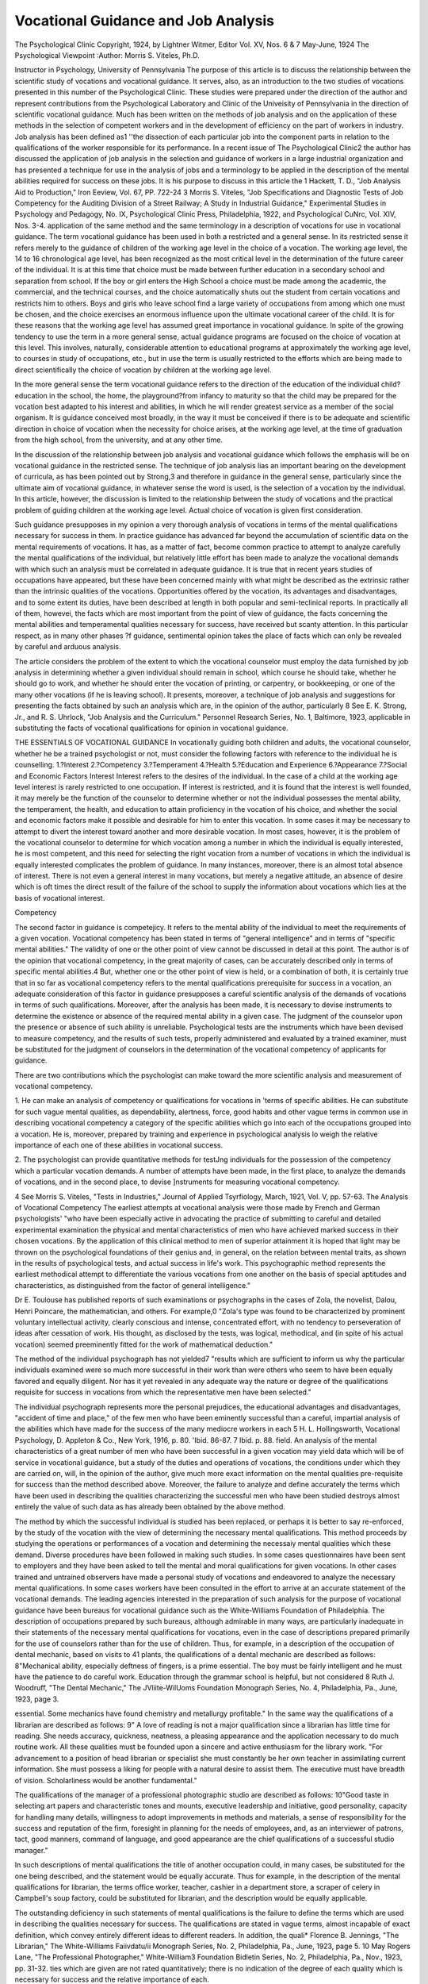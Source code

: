 Vocational Guidance and Job Analysis
=====================================

The Psychological Clinic
Copyright, 1924, by Lightner Witmer, Editor
Vol. XV, Nos. 6 & 7 May-June, 1924
The Psychological Viewpoint
:Author: Morris S. Viteles, Ph.D.

Instructor in Psychology, University of Pennsylvania
The purpose of this article is to discuss the relationship between
the scientific study of vocations and vocational guidance. It serves,
also, as an introduction to the two studies of vocations presented in
this number of the Psychological Clinic. These studies were prepared under the direction of the author and represent contributions
from the Psychological Laboratory and Clinic of the Univeisity of
Pennsylvania in the direction of scientific vocational guidance.
Much has been written on the methods of job analysis and on
the application of these methods in the selection of competent
workers and in the development of efficiency on the part of workers
in industry. Job analysis has been defined as1 ''the dissection of
each particular job into the component parts in relation to the
qualifications of the worker responsible for its performance. In
a recent issue of The Psychological Clinic2 the author has discussed the application of job analysis in the selection and guidance
of workers in a large industrial organization and has presented a
technique for use in the analysis of jobs and a terminology to be
applied in the description of the mental abilities required for
success on these jobs. It is his purpose to discuss in this article the
1 Hackett, T. D., "Job Analysis Aid to Production," Iron Eeview, Vol. 67,
PP. 722-24
3 Morris S. Viteles, "Job Specifications and Diagnostic Tests of Job Competency for the Auditing Division of a Street Railway; A Study in Industrial
Guidance," Experimental Studies in Psychology and Pedagogy, No. IX, Psychological Clinic Press, Philadelphia, 1922, and Psychological CuNrc, Vol.
XIV, Nos. 3-4.
application of the same method and the same terminology in a
description of vocations for use in vocational guidance.
The term vocational guidance has been used in both a restricted
and a general sense. In its restricted sense it refers merely to
the guidance of children of the working age level in the choice of a
vocation. The working age level, the 14 to 16 chronological age
level, has been recognized as the most critical level in the determination of the future career of the individual. It is at this time
that choice must be made between further education in a secondary
school and separation from school. If the boy or girl enters the
High School a choice must be made among the academic, the commercial, and the technical courses, and the choice automatically
shuts out the student from certain vocations and restricts him
to others. Boys and girls who leave school find a large variety
of occupations from among which one must be chosen, and the
choice exercises an enormous influence upon the ultimate vocational career of the child.
It is for these reasons that the working age level has assumed
great importance in vocational guidance. In spite of the growing
tendency to use the term in a more general sense, actual guidance
programs are focused on the choice of vocation at this level. This
involves, naturally, considerable attention to educational programs
at approximately the working age level, to courses in study of
occupations, etc., but in use the term is usually restricted to the
efforts which are being made to direct scientifically the choice of
vocation by children at the working age level.

In the more general sense the term vocational guidance refers
to the direction of the education of the individual child?education in the school, the home, the playground?from infancy to
maturity so that the child may be prepared for the vocation best
adapted to his interest and abilities, in which he will render greatest
service as a member of the social organism. It is guidance conceived most broadly, in the way it must be conceived if there is
to be adequate and scientific direction in choice of vocation when
the necessity for choice arises, at the working age level, at the time
of graduation from the high school, from the university, and at
any other time.

In the discussion of the relationship between job analysis and
vocational guidance which follows the emphasis will be on vocational
guidance in the restricted sense. The technique of job analysis
lias an important bearing on the development of curricula, as has
been pointed out by Strong,3 and therefore in guidance in the
general sense, particularly since the ultimate aim of vocational
guidance, in whatever sense the word is used, is the selection of
a vocation by the individual. In this article, however, the discussion is limited to the relationship between the study of vocations
and the practical problem of guiding children at the working age
level. Actual choice of vocation is given first consideration.

Such guidance presupposes in my opinion a very thorough
analysis of vocations in terms of the mental qualifications necessary for success in them. In practice guidance has advanced far
beyond the accumulation of scientific data on the mental requirements of vocations. It has, as a matter of fact, become common
practice to attempt to analyze carefully the mental qualifications of
the individual, but relatively little effort has been made to analyze
the vocational demands with which such an analysis must be correlated in adequate guidance. It is true that in recent years
studies of occupations have appeared, but these have been concerned
mainly with what might be described as the extrinsic rather than
the intrinsic qualities of the vocations. Opportunities offered
by the vocation, its advantages and disadvantages, and to some
extent its duties, have been described at length in both popular
and semi-teclinical reports. In practically all of them, howevei,
the facts which are most important from the point of view of
guidance, the facts concerning the mental abilities and temperamental qualities necessary for success, have received but scanty
attention. In this particular respect, as in many other phases
?f guidance, sentimental opinion takes the place of facts which
can only be revealed by careful and arduous analysis.

The article considers the problem of the extent to which the
vocational counselor must employ the data furnished by job analysis in determining whether a given individual should remain in
school, which course he should take, whether he should go to
work, and whether he should enter the vocation of printing, or
carpentry, or bookkeeping, or one of the many other vocations
(if he is leaving school). It presents, moreover, a technique of job
analysis and suggestions for presenting the facts obtained by such
an analysis which are, in the opinion of the author, particularly
8 See E. K. Strong, Jr., and R. S. Uhrlock, "Job Analysis and the Curriculum." Personnel Research Series, No. 1, Baltimore, 1923,
applicable in substituting the facts of vocational qualifications
for opinion in vocational guidance.

THE ESSENTIALS OF VOCATIONAL GUIDANCE
In vocationally guiding both children and adults, the vocational counselor, whether he be a trained psychologist or not, must
consider the following factors with reference to the individual he
is counselling.
1.?Interest
2.?Competency
3.?Temperament
4.?Health
5.?Education and Experience
6.?Appearance
7.?Social and Economic Factors
Interest
Interest refers to the desires of the individual. In the case
of a child at the working age level interest is rarely restricted to
one occupation. If interest is restricted, and it is found that the
interest is well founded, it may merely be the function of the
counselor to determine whether or not the individual possesses
the mental ability, the temperament, the health, and education
to attain proficiency in the vocation of his choice, and whether
the social and economic factors make it possible and desirable for
him to enter this vocation. In some cases it may be necessary
to attempt to divert the interest toward another and more desirable
vocation. In most cases, however, it is the problem of the vocational
counselor to determine for which vocation among a number in
which the individual is equally interested, he is most competent,
and this need for selecting the right vocation from a number of
vocations in which the individual is equally interested complicates
the problem of guidance. In many instances, moreover, there is
an almost total absence of interest. There is not even a general
interest in many vocations, but merely a negative attitude, an
absence of desire which is oft times the direct result of the failure
of the school to supply the information about vocations which lies
at the basis of vocational interest.

Competency

The second factor in guidance is competejicy. It refers to the
mental ability of the individual to meet the requirements of a
given vocation. Vocational competency has been stated in terms of
"general intelligence" and in terms of "specific mental abilities."
The validity of one or the other point of view cannot be discussed
in detail at this point. The author is of the opinion that vocational
competency, in the great majority of cases, can be accurately described only in terms of specific mental abilities.4 But, whether one
or the other point of view is held, or a combination of both, it is
certainly true that in so far as vocational competency refers to
the mental qualifications prerequisite for success in a vocation, an
adequate consideration of this factor in guidance presupposes a
careful scientific analysis of the demands of vocations in terms
of such qualifications. Moreover, after the analysis has been made,
it is necessary to devise instruments to determine the existence or
absence of the required mental ability in a given case. The judgment of the counselor upon the presence or absence of such ability
is unreliable. Psychological tests are the instruments which have
been devised to measure competency, and the results of such tests,
properly administered and evaluated by a trained examiner, must
be substituted for the judgment of counselors in the determination
of the vocational competency of applicants for guidance.

There are two contributions which the psychologist can make
toward the more scientific analysis and measurement of vocational
competency.

1. He can make an analysis of competency or qualifications for
vocations in 'terms of specific abilities. He can substitute for such
vague mental qualities, as dependability, alertness, force, good
habits and other vague terms in common use in describing vocational competency a category of the specific abilities which go into
each of the occupations grouped into a vocation. He is, moreover,
prepared by training and experience in psychological analysis lo
weigh the relative importance of each one of these abilities in
vocational success.

2. The psychologist can provide quantitative methods for testJng individuals for the possession of the competency which a particular vocation demands.
A number of attempts have been made, in the first place, to
analyze the demands of vocations, and in the second place, to devise
]nstruments for measuring vocational competency.

4 See Morris S. Viteles, "Tests in Industries," Journal of Applied Tsyrfiology, March, 1921, Vol. V, pp. 57-63.
The Analysis of Vocational Competency
The earliest attempts at vocational analysis were those made
by French and German psychologists' "who have been especially
active in advocating the practice of submitting to careful and
detailed experimental examination the physical and mental characteristics of men who have achieved marked success in their chosen
vocations. By the application of this clinical method to men of
superior attainment it is hoped that light may be thrown on the
psychological foundations of their genius and, in general, on the
relation between mental traits, as shown in the results of psychological tests, and actual success in life's work. This psychographic
method represents the earliest methodical attempt to differentiate
the various vocations from one another on the basis of special aptitudes and characteristics, as distinguished from the factor of
general intelligence."

Dr E. Toulouse has published reports of such examinations
or psychographs in the cases of Zola, the novelist, Dalou, Henri
Poincare, the mathematician, and others. For example,0 "Zola's
type was found to be characterized by prominent voluntary intellectual activity, clearly conscious and intense, concentrated effort,
with no tendency to perseveration of ideas after cessation of work.
His thought, as disclosed by the tests, was logical, methodical, and
(in spite of his actual vocation) seemed preeminently fitted for
the work of mathematical deduction."

The method of the individual psychograph has not yielded7
"results which are sufficient to inform us why the particular individuals examined were so much more successful in their work than
were others who seem to have been equally favored and equally
diligent. Nor has it yet revealed in any adequate way the nature
or degree of the qualifications requisite for success in vocations
from which the representative men have been selected."

The individual psychograph represents more the personal
prejudices, the educational advantages and disadvantages, "accident of time and place," of the few men who have been eminently
successful than a careful, impartial analysis of the abilities which
have made for the success of the many mediocre workers in each
5 H. L. Hollingsworth, Vocational Psychology, D. Appleton & Co., New
York, 1916, p. 80.
'Ibid. 86-87.
7 Ibid. p. 88.
field. An analysis of the mental characteristics of a great number
of men who have been successful in a given vocation may yield data
which will be of service in vocational guidance, but a study of the
duties and operations of vocations, the conditions under which they
are carried on, will, in the opinion of the author, give much more
exact information on the mental qualities pre-requisite for success
than the method described above. Moreover, the failure to analyze
and define accurately the terms which have been used in describing
the qualities characterizing the successful men who have been
studied destroys almost entirely the value of such data as has
already been obtained by the above method.

The method by which the successful individual is studied has
been replaced, or perhaps it is better to say re-enforced, by the
study of the vocation with the view of determining the necessary
mental qualifications. This method proceeds by studying the operations or performances of a vocation and determining the necessaiy
mental qualities which these demand. Diverse procedures have been
followed in making such studies. In some cases questionnaires
have been sent to employers and they have been asked to tell the
mental and moral qualifications for given vocations. In other cases
trained and untrained observers have made a personal study of
vocations and endeavored to analyze the necessary mental qualifications. In some cases workers have been consulted in the effort to
arrive at an accurate statement of the vocational demands.
The leading agencies interested in the preparation of such
analysis for the purpose of vocational guidance have been bureaus
for vocational guidance such as the White-Williams Foundation
of Philadelphia. The description of occupations prepared by such
bureaus, although admirable in many ways, are particularly
inadequate in their statements of the necessary mental qualifications for vocations, even in the case of descriptions prepared primarily for the use of counselors rather than for the use of children.
Thus, for example, in a description of the occupation of dental
mechanic, based on visits to 41 plants, the qualifications of a dental
mechanic are described as follows: 8"Mechanical ability, especially
deftness of fingers, is a prime essential. The boy must be fairly
intelligent and he must have the patience to do careful work. Education through the grammar school is helpful, but not considered
8 Ruth J. Woodruff, "The Dental Mechanic," The JVliite-WilUoms Foundation Monograph Series, No. 4, Philadelphia, Pa., June, 1923, page 3.

essential. Some mechanics have found chemistry and metallurgy
profitable."
In the same way the qualifications of a librarian are described
as follows: 9" A love of reading is not a major qualification since
a librarian has little time for reading. She needs accuracy, quickness, neatness, a pleasing appearance and the application necessary
to do much routine work. All these qualities must be founded
upon a sincere and active enthusiasm for the library work.
"For advancement to a position of head librarian or specialist
she must constantly be her own teacher in assimilating current
information. She must possess a liking for people with a natural
desire to assist them. The executive must have breadth of vision.
Scholarliness would be another fundamental."

The qualifications of the manager of a professional photographic
studio are described as follows: 10"Good taste in selecting art
papers and characteristic tones and mounts, executive leadership
and initiative, good personality, capacity for handling many details,
willingness to adopt improvements in methods and materials, a
sense of responsibility for the success and reputation of the firm,
foresight in planning for the needs of employees, and, as an interviewer of patrons, tact, good manners, command of language, and
good appearance are the chief qualifications of a successful studio
manager."

In such descriptions of mental qualifications the title of another
occupation could, in many cases, be substituted for the one being
described, and the statement would be equally accurate. Thus
for example, in the description of the mental qualifications for
librarian, the terms office worker, teacher, cashier in a department
store, a scraper of celery in Campbell's soup factory, could be
substituted for librarian, and the description would be equally
applicable.

The outstanding deficiency in such statements of mental qualifications is the failure to define the terms which are used in describing the qualities necessary for success. The qualifications are stated
in vague terms, almost incapable of exact definition, which convey
entirely different ideas to different readers. In addition, the quali* Florence B. Jennings, "The Librarian," The White-Williams Faiivdatu/ii Monograph Series, No. 2, Philadelphia, Pa., June, 1923, page 5.
10 May Rogers Lane, "The Professional Photographer," White-William3
Foundation Bidletin Series, No. 2, Philadelphia, Pa., Nov., 1923, pp. 31-32.
ties which are given are not rated quantitatively; there is no indication of the degree of each quality which is necessary for success
and the relative importance of each.

In analyzing vocational competency there must be substituted
for such vague qualities as "accuracy," "quickness," "mechanical
ability," "intiative," and other indefinite terms of mental characteristics, a category of specific mental abilities which are involved
in each vocation. Moreover, the description of the motive concepts,
or concepts of temperament, such as "loyalty," a "sense of responsibility," "patience," "tact," "good manners," etc., must be
treated separately from the description of the specific mental
abilities which determine the capacity to perform the duties of a
vocation. Cylinder press operator, dressmaker, tool maker, lawyer,
bookkeeper, are patterns of behavior, the mechanisms of response
of which are individual specific mental abilities. An analysis of
these abilities similar to the one made by the author, covering
the jobs in the Auditing Division of a street railway company, and
those in the printing trade and textile trade, presented with i his
article will have to be made for each of the occupations in a vocation. A given vocation consists generally of a number of specific
occupations. For example, the medical vocation includes such
varied occupations as general practitioner, surgeon, diagnostician,
etc. In the same way the vocation of printing includes the occupations of compositor, pressman, etc. A complete statement of
vocational competency involves an analysis of the mental abilities
necessary for success in each of the individual occupations.
It is not only necessary to indicate the specific mental abilities
which are required in a given occupation, but it is also necessary
to indicate the extent to which each occupation calls for a specific
ability. In many cases the difference in competency between two
occupations consists not in a difference in the number and kind
?f specific mental abilities for which each occupation calls, but in
the extent to which each ability is called forth in the occupation.
The difference is not one of content but of pattern, an emphasis
ln one occupation of certain specific mental abilities, which, by
reason of a difference in the operations of the other one, are not
emphasized in the second occupation. It is therefore necessary
to give a quantitative rating to each ability with reference to the
extent to which it is required for success in a given occupation.
For this purpose a five point scale can be used, in which each of the
numbers, 1, 2, 3, 4, 5, represents a degree to which each specific
mental ability is essential for Success in the occupation. The meaning of each number is given below.

1. Negligible
2. Barely significant
3. Significant
4. Of great importance
5. Of utmost importance.
In other words, thinking in terms of the mental abilities
which are called for in a given occupation, 1 means that the importance of the ability so rated is practically negligible in occupational success; 2 means that this ability is called for to such
a slight extent in the occupation that a deficiency in it on the
part of the worker interferes only slightly with the capacity of
the worker to perform efficiently the duties of that occupation;
3 means that the ability is significant, but that it is not one which
particularly distinguishes this occupation from other similar occupations; 4 means that the ability is essential and that it is called
for to such a great degree that a deficiency in it on the part of the
worker engaged in the occupation would interfere seriously with
efficiency; 5 means that the occupation requires this ability to such
an extent that a deficiency in it on the part of the worker would
make him absolutely incompetent to render satisfaction.
The terms used to denote the mental abilities necessary for
vocational success are adapted from the Analytic Diagnosis Chart,
prepared by Dr Witmer for use in the Psychological Clinic at
the University of Pennsylvania. This chart was evolved from
the experience of the Director of the Psychological Clinic, with the
assistance of a number of investigators and clinicians. An early
form of this chart, embodying the essential features of a rating
chart, and employing the five-point scale, is reported as having been
used in an investigation of one thousand children in the Public
Schools of Camden, New Jersey, as early as the year 1906-07. 11
In order to facilitate the use of these terms in the analysis
of the mental requirements of the various occupations which are
found in a given vocation, a blank form is used, similar to the
"Job Psychograph for Hand Compositor" reproduced below. It
11 Experimental Studies in Psychology and Pedagogy, No. 5, "A Clinical
Study of Retarded Children," by Jacob Daniel Heilman, Ph.D., Philadelphia,
The Psychological Clinic Press, 1910.

will be seen that on the left-hand side of the form are given the
specific mental abilities. To the right of these are five columns
numbered 1, 2, 3, 4, 5, respectively. Each specific mental ability
which is required by the occupation is checked with an X. The X is
placed in one of the columns marked 1, 2, 3, 4, 5, with reference to
the degree to which the ability is significant in occupational success.
The three specific mental abilities which most definitely distinguish
the job, that is, which are of greatest importance for success in the
occupation are checked with XX.
Job Psychograph for Hand Compositor
Remarks
10
1. Energy
2. Rate of Discharge. . ?
3. Endurance
4. Control
5. Co-Ordination A
6. Co-Ordination B
7. Initiative
8. Concentration
9. Distribution
0. Persistence
11. Alertness
12. Associability.
13. Discriminability:
a/V
b/A
c/T
A. Space Perception.
B. Eorm Perception.
14. Accuracy
15. Memory:
a/V
b/A
c/K..
16. Understanding A. . . ?
17. Understanding B
18. Observation
19. Planfulncss
20. Intelligence
21. Intellect
22. Judgment
23. Logical Analysis
24. Language Ability

If the X's on the chart arc connected by a line we have what
I have called a job psychograph. If this is held so that the names
of the specific abilities come at the bottom of the sheet and the
broken line stretches horizontally across the page, the peaks of the
curve reveal at a glance the specific mental abilities, which, in the
opinion of the one who is making the job analysis, are the ones
which are most essential in occupational success. These abilities
can be called the "keystone" specific mental abilities of the occupation and they are correlated to the "keynote" operations of the job
or the activities which most clearly distinguish this occupation
from other similar occupations.

Such an analysis of occupational competency is of prime importance in vocational guidance. The aim of guidance should be to
select for the individual the vocation and, if possible, the specific
occupation, for which, from the point of view of mental ability,
he is most fitted. This can only be accomplished if the mental
abilities which the individual possesses are compared with those
which the vocation demands; in other words, if the psychograph
of the individual is compared with the job psychographs of the
vocation. As a matter of fact, the chief problem of vocational
guidance at the working age level is to choose for the individual
an occupation the psychograph of which corresponds with his
individual psychograph. The job psychographs can only be obtained
by an accurate study of each vocation by trained observers reinforced by the judgment of workers and employers. Only such a
job analysis can give an accurate picture of the mental qualifications which must be possessed for success in a given vocation,
without which the prospective worker is doomed to failure. It
appears to the author that perhaps the most important contribution
toward practical vocational guidance at the present time is to be
sought in the scientific analysis of vocational guidance such as is
discussed in this article.
The description of specific mental abilities12 used in this investigation and suggested for use in job analysis are as follows:
1. Energy. By energy is meant the degree of physical force
necessary for success in the occupation. It is perhaps illustrated
by the difference between the occupation of laborer, in which
the amount of energy would be rated as 5 on a five-point scale,
and the crossing watchman at a country crossroad on a railroad
in which there are just a few trains a day, in which case the
amount of energy to be expended would be rated as 1.
2. Hate of Discharge. By this is meant the speed with which
energy is called forth by the occupation. In some occupations
" See W. H. Young, "Physical and Mental Factors Involved in the
Form Board Test," Psychological Clinic, Nov. 5, 1916.
H. J. Humpstone, "Tho Analytic Diagnosis," Psychological Clinic,
May 15, 1919.

much energy may be called forth, but this energy is called forth
slowly, while in others it must be expended with great speed. The
reverse is also true; that is, there are occupations in which the
amount of energy demanded is low, but it may be required that
this be expended either at great speed 01* slow speed.
3. Endurance. By endurance is meant the degree to which the
ability to resist fatigue is required by the occupation. It is equivalent to what is ordinarily called "stamina" and refers to the
degree to which the occupation demands the ability to discharge
energy beyond the limit of physical fatigue.

4. Control. By control is meant the ability which is demanded
in the direction and execution of large bodily movements. Walking,
for example, involves control to a very great degree. In the
realm of occupations, shoveling dirt from a sand car out on the
street would require control to the extent of 5 on a five-point scale.
This would be contrasted with, let us, say, comptometer operating,
in which the emphasis would be more upon co-ordination than
upon control. Control would be rated 5, for example, in the
running of a street car.

5. Co-ordination. (A) This refers to the occupational requirement in the combination of fine muscular movements; in the
establishment of finer adjustments among these movements. The
importance of this ability rates high in such occupations as fine
instrument making, comptometer operating, and in fine armature
winding.

6. Co-ordination. (B) This refers to the harmonious combination of eye and muscle action demanded by the occupation.
It is movement controlled by sight. It is important in such an
occupation as telephone operating, in which the operator is required to get the plug into a hole of small diameter, the location
of which is perceived through the eye.

7. Initiative. This refers to the self-starting aspect of the
occupational demand. It is the ability of the individual to begin
a new operation without instruction. It is required to some extent
m running the trolley car, exhibiting itself when trouble arises
*u the mechanism of the trolley car or on the road. It is found
to a much less degree in, for example, the occupation of interurban
railway receipt audit, and to a much greater degree in that of
shooting trouble."

8. Concentration. This refers to the attention which the occu170 THE PSYCHOLOGICAL CLINIC
pation requires to be given to one unit, or one small part, in contrast
to the distribution of attention over a number of parts. For
example, a man who is feeding an automatic punch press uses
concentration of attention to the extent of 5, inasmuch as he attends
only to one single operation, to one single thing. It is attention
to individual, single component parts of a complex operation or
object in contrast to attention spread over a number of parts of a
complex operation or object.

9. Distribution. This refers to the distribution of attention
which the occupation requires over a number of different operations or things at the same time. For example, the motorman
distributes his attention over the street, the control apparatus
which he is handling and the signals which come from the conductor at the same time. A man who is starting a lathe distributes
his attention over a number of levers in starting the lathe. The
sub-station operator may be required to distribute his attention
over a number of switches simultaneously.

Distribution is contrasted with concentration. In some occupations one is exemplified and in some the other. It is possible that
in certain occupations both may be required to approximately the
same degree.

10. Persistence. This refers to the stick-to-it-iveness demanded
by the occupation. It is the ability which the occupation calls for
of giving entire attention to the matter at hand until it is completed. It is the opposite of fluctuation of attention, in which
attention wanders from the matter at hand.

11. Alertness. This is the readiness which the individual must
show on the occupation in meeting changing situations. It is wideawakeness. It should be rated as an important requirement on the
occupation of motorman and relatively of less importance in that
of running a mimeographing machine.

32. Associability. This refers to the number of discreet units
which must be associated in one moment of consciousness. Some
occupations require that the individual be able to hold in consciousness only two or three things at once, and others that they may be
able to hold as many as six or seven. In running a street car the
individual will need a memory span of at least four in order to be
successful on the job. In an occupation such as that of listing
clerk a long memory span will be of great help. In still others
such as feeding a drill press, a memory span of three and possibly
less is sufficient for efficiency.

13. Discriminability. This refers to the ability required of
recognizing differences in size, shape, sound, taste, etc. The smallness of the difference it is necessary to recognize in a given occupation is a measure of the degree of discrimination required by the
occupation.

Discriminability is employed in each of the several sense realms,
and we have therefore:
(a) Visual discriminability.
(b) Auditory discriminability.
(c) Tactile discriminability (touch).
(d) Ivinaesthetic discriminability (differences in movement).
(e) Olfactory discriminability.
(f) Gustatory discriminability.
It is necessary to differentiate the kinds of discriminability
which are to be rated in making ratings in different occupations.
In order to bring into relief the discriminability complexes
which it will most often be necessary to rate, the following two
items are provided.
A. Form Perception, or the degree to which the ability to discriminate differences in shape, is demanded.
1. Visual. By means of sight.
2. Tactile-Motor. By means of touch and movement.
B. Space Perception, or the degree to which the ability to discriminate differences in distance, is required.
1. Visual. By means of sight.
2. Tactile-Motor. By means of touch and kinaesthesia, i. e.,
the recognition of small differences in movement through
space. For example, in creeping out on a ledge, etc.
14. Accuracy. This refers to the degree to which the complex
of abilities (Attention, Discrimination, etc.), which makes it possible for an individual to do with exactness the work to which he
is assigned is demanded by the occupation. It is important in meter
reading and in many clerical occupations, and less important in
laboring jobs, gross repair work, etc.
15. Memory. This refers to the ease of learning and the persistence of retention required by the occupation. There are three
specific types of memory, in three specific sense fields, to be considered in giving a rating on Memory. These are:
A. Visual, or the memory of visual material.
B. Auditory, or the memory of auditory material.
C. Kinaesthetic. This refers to motor memory, or the ability
to recall movements.

16. Tinder standing. This refers to ability to understand directions as part of the occupational qualifications. It is the degree of
comprehension of verbal or written directions demanded. This is
probably involved in all occupations, but the degree of its importance will vary from occupation to occupation.
17. Tjnderstanding Q. This refers to the readiness or quickness with which directions must be understood. Tn some occupations the directions can be read at a pace established by the worker
and plenty of time taken to interpret them. In others it is essential
that the directions be grasped and understood readily. Trouble
shooting is an example of an occupation in which quickness of
understanding would be rated high.

18. Observation. This refers to the ability which is called
forth by the occupation of employing attention so that no detail
of the performance remains unnoticed. The individual must always
be aware of what he is doing and keep accurate tab on minute
details of the job which he is doing. The occupation of proofreading, for example, would have to be rated high on observation
because it is necessary for the proof-reader to notice every minute
detail of the proof. A typist, copying from rough draft, would
also be rated high on observation, although not quite as high as a
proof-reader. And in such a job as shoveling coal, observation
would be rated low.

19. Planfulness. This refers to the ability to look ahead, to
foresee the general plan of the work, and to methodically pkm oi
form a scheme for the method of doing the work as part of the occupational requirements. Supervising would be rated high in pl?in"
fulness. The occupation of comptometer operating would probably
be rated low.

20. Intelligence. This is the ability of the individual to solve
a new problem. In most occupations new problems arc not pre
sented. The} may occasionally arise in the process of running ^
street car, very often in "shooting trouble," but very rarely *n
clerical occupations.

21. Intellect. I his refers specifically to the ability to put the
kind of knowledge that is ordinarily obtained in the schools to use
in the occupation. An occupation in which no knowledge of school
work is at all required, not even reading and writing, should not
be checked at all. An occupation which requires snnply1^ ability
to read numbers or spell out words slowly shou e ra ^ ^
occupation in which reading and writing an 1 e ? ^
intellectual nature would be required would receive a a
An occupation requiring the ability to use knowledge.of about
sixth grade standing, a rating of 3. An occupa ion o ^ re.
tual level of the high school graduate wou e , .. of 5^
quired collegiate or technical training would ie given the?occu22. Judgment. This is the exercise of choice. 1 ^occu
pational demand for the selection for a best ^^
number of possible satisfactory responses e. g., tra P<
23. Logical Analysis. The ability
for the consideration m an impai i , ^ loyed t0 any great
presented by the occupation. This * eh assjstant in a Reextent only in relatively few job ? WOQjdbe rated high with
search Department is an occupation
reference to this ability. . . , ,1 Gf written
24. Language Ability. The extent t^^?^pational
and spoken language is an essentia q would be
proficiency. Information clerk, correspon e .j. Listing
occupations rating high in the requirement of this ability
clerk, laborer would rate low. ity ?or leadership re25. Executive. This refers to the capac , mental
quired by the occupation. This^ is a comp e^cial way> This is
ability which can only be rated in a veiy P ^ ^ ^ specific
probably a complex of personality as much ability, but it is tentatively included in this lis .
The Measurement of Vocational Competency
It has been indicated above that in addition to Pr0^ ** the
analysis of compctency demands of certain voca 1 ^ ^
function of the psychologist to provide quantitative methods for
testing individuals for the possession of t e men a 0f
requisite for success in particular vocations. e m
measurements are the psychological tests. Tests o voca?
petency are based, of course, upon an ana y sis o ie , ^
quired by vocations such as that described a o\ e.. . ^
these tests, moreover, must be empirically demonstrated e!ther^y
the comparison of test results with the efficiency 0 ^ test
engaged in a vocation or by the follow-up an ^ompa ess ^
results of those examined by means of tests wi e
various vocations. The studies of Woolley13 and Learning14 are
examples of the latter procedure. But such investigations have
not been carried far enough to be of great service in the vocational
guidance of children at the working age level to the great variety
of vocations which are available to such children. The results of
these investigations can be of service in determining whether or
not a child has high school competency, whether he should be advised to remain in high school to prepare for one of the vocations
for which training is there given. They are not, however, useful
in directing toward specific vocations children, who, either by reason of deficiency in intellectual ability or for some other reason
must be advised to leave school and must be immediately guided in
the choice of an occupation.

In the guidance of such children and to some extent in the
selection of the most suitable course in high school, use can be made
of tests which have been devised for the selection of workers in
industry. It might be possible to borrow from department stores,
from printing establishments, from manufacturing plants, etc., in
this country, the tests which they are using, and to determine by
means of these the vocational competency of those who are being
vocationally guided. This would perhaps be the soundest and most
scientific method of measuring competency for vocational guidance.
To date, however, few of these tests have been standardized in a
manner which makes them of service in vocational guidance. For
this reason the serviceability of the job psycliographs described in
this article is increased. By means of a qualitative analysis of performances on standard psychological tests such as the Witmer Form
Board, the Witmer Cylinder Tests, the Dearborn Form Board, the
Stenquist Mechanical Tests, and other performance tests, it is possible to make a judgment upon the degree to which an individual
possesses the mental abilities described above. Tn other words
psychological tests standardized for clinical use can be employed
in vocational guidance. The test furnishes the occasion for a
standardized performance which can be evaluated in the terms of
the specific abilities listed above. The individual who is being ex" H. T. Wooley, "A New Scale of Mental and Physical Measurements f?r
Adolescents and Some of Its Uses," Jour, of Ed. Vftycli., 1915, 6, 521-550.
14 R. E. Learning, "Tests and Norms for Vocational Guidance at the
Fifteen Year Old Performance Level," PSYCHOLOGICAL Clinic, 1923, 14>
193-224.
amined can be credited with these abilities to the degree of
1, 2, 3, 4, 5, on the basis of his performance. The ratings can be
entered upon Form MQ1, to give the individual psycliograpli of the
applicant for guidance, which can be compared with the job
psycliograplis of the different vocations. Such a qualitative analysis of performances on psychological tests and comparison with
occupational demands appears to the author to possess greater
possibilities for accuracy not only than the haphazard judgment
of the vocational counselor and the analysis of the so-called general intelligence tests, but than the quantitative results of tests
such as described by Woolley and Learning.

In the two vocational studies reported in this number of the
Psychological Clinic are found a series of job psycliograplis
covering the standard jobs in the printing trade and those of one
Phase of the textile trade. Until specific tests of job competency
have been standardized for these vocations, the author suggests the
use of the job psycliograplis in the manner described above for
guidance toward these vocations. As a matter of fact, in the Vocational Guidance Clinic conducted by the author at the University
?f Pennsylvania this method is followed in guidance. Moreover,
it is quite possible that even after specific vocational tests have been
standardized for selection in these and other industries the quantitative method which, for one reason or another, must be used in
industry, may not lend itself to the more complex and possibly
more important problem of vocational guidance.

The use of such a method presupposes, of course, that the
counselor has been trained in psychology or, at least, a co-operation
between vocational counselor and a Psychological Clinic for Vocational Guidance such as is conducted at the University of Pennsylvania. It is not surprising that adequate guidance should involve
psychological training on the part of the counselor or at least a
co-operation with psychologists. The analysis of mental ability
and defect, as the diagnosis of physical defect, is a specialized operation which presupposes prolonged scientific training. The acceptance of this point of view by counselors who are still speaking of
Mentality in vague, general terms and confusing scientific vocational guidance with a sentimental haphazard judgment of vocational competency may retard the speed with which the vocational
guidance movement spreads; it can only serve, however, to set it
on a firmer foundation.

Temperament

The third factor in guidance is temperament. By this is meant
the motives, the urges in the individual's make-up.13 "It must certainly seem," says Watts in an article in the British Journal of
Psychology, "that the vocational psychologist will need to take
into consideration what has so far been overlooked, the instinctive
make-up of the subjects of his experiments, and that in choosing
workers for particular tasks he must make sure that their instinctive type is the right one. It would be folly to place the man
with strong gregarious tendencies in lighthouse or wireless work,
or advise him to go into farming in a new colony, just as it would
be unwise to encourage a boy devoid of the acquisitive instinct to
set up in business. And it will be agreed that a soldier or a reformer without a considerable spice of pugnacity would be a failure, while it is equally beyond dispute that the statesman and the
priest, the doctor and the nurse, the teacher and the shepherd would
soon tire of their work if they were not endowed strongly with the
tender impulse."

It would be possible to quarrel with Watt's analysis of the
"instinctive" qualities. It is also probably better to substitute the
term temperamental for instinctive. It is certainly true, however,
that in addition to abilities the motives and purposes of the individual must be considered in guidance. Two young men may be
absolutely identical from the point of view of the mental abilities
necessary for success as a surgeon; they may even receive the same
training and profit equally from such training, but if one is tactful, even-tempered, congenial, and inspires confidence, he will
certainly be better qualified for success in this occupation than the
introverted, excitable individual who fails to inspire the confidence
so necessary for successful work as a surgeon.

The qualities which are given are temperamental qualities.

It is the point of view of certain psychologists that temperament
plays an even greater part in vocational success than does competency. It is not my purpose to present the pros and cons of this
point of view at this time. It is merely my purpose to emphasize
the need for a consideration of the temperamental qualities necessary for vocational success, and to point out that such a consideration presupposes a thorough-going analysis of the duties and
15 F. Watts, "The Outlook for Vocational Psychology," British Jaur. of
Psychology, January, 1921.

conditions of work, of the sex and nationality requirements of
various vocations and other facts which will throw light upon the
temperamental qualities necessary for success in the vocation. Such
an analysis must he psychological in character, employing the technique of the science and based upon a knowledge of the fundamental
facts about human personality provided by this science.

In the measurement of these temperamental qualities psychology has not progressed very far. Experimental investigations
which have been conducted in the measurement of such traits have
not yet yielded data which can be of great service in actual guidance. The judgment of temperamental qualities must still moie
often be based upon an analysis of the facts gleaned from the life
history of the individual, a consideration of his habits, his responses
during the interview, the opinions of his teachers, parents, etc.,
than upon an analysis of standardized performances which give
exact measures of these qualities.

The discussion of temperament brings with it the matter of attitude toward work. Attitude toward a vocation is expressed in
terms of willingness, interest, etc. Differences in attitude toward
work may be very closely related to differences in temperament.
For example, the author examined recently a boy in the clinic
whose attitude toward work was that of unwillingness. This attitude was altogether a result of the peculiar temperament of the boy.
Deficiency in motor impulsion, in sense of responsibility, in reliability, were the factors which determined his unwillingness to work.
It was not a dislike or an inability to perform the duties of the
vocation in which he found himself, but simply what might be
called a temperamental disinclination to perform the duties of a
worker and a citizen which he was called upon to perform.
Attitude may also be a factor of ability. It is possible that interest in work accompanies the ability to do it,?that, as Woodworth
states16?"human interests keep pace with human capacities. Almost always," he writes, "where a child displays talent, he also
displays interest. It might not be amiss to extend McDougall's
conception of the connection of instincts and emotions so as to
speak of a native interest as the affective side of a native capacity.
Along with the capacity for music goes the musical interest; along
with the capacity for handling numerical relations goes an interest
18 Robert S. Woodworth, Ph.D., Dynamic Psychology, Columbia University
Press, 1922, p. 74.
in numbers; along with the capacity for mechanical devices goes
the interest in mechanics; along with the capacity for language
goes the interest in learning to speak; and so on through the list of
capacities, both those that are generally present in all men and
those that are strong only in the exceptional individual."
There is practically no experimental evidence to substantiate
this point of view, partly because it is so difficult to measure
objectively the factor of interest. If such a relationship does exist,
and the author leans toward this view, the importance of measuring
mental ability is enhanced, because with the measure of such ability
interest is in the practice of the vocation which is chosen, to a
certain extent, also determined.

Health
-------

The health of an individual plays an important part in vocational success, and this must therefore be given due consideration
in vocational guidance. By health is meant not only the physical
state of the body as a whole but the degree of development and the
functional soundness of each part of the body. Boys with arrested
tuberculosis cannot be advised to enter vocations which will expose
them to sudden changes in temperature. Girls suffering from
irremediable eye-conditions cannot be advised to enter millineryA boy with a heart condition cannot be advised to select the vocation of tool-maker although from the point of view of other factors
considered in guidance, toolmaking may appear to be a desirable
vocation for the boy.

As in the case of competency and temperament the specific
health requirements of the vocation can only be determined by a
study of the vocation, by an analysis of the vocation in terms of the
qualifications, physical as well as mental, necessary for the attainment of proficiency in each of the occupations. Such an analyst
will also serve to reveal the strains and health hazards of a vocation, with which each vocational counselor must be well acquainted.

Education and Experience

Vocations differ with respect to amount of education and the
amount and type of experience necessary for success. Educators
and laymen alike have possibly more varying notions with reference
to the amounts and kind of education necessary for success in various vocations than with reference to any other phase of the vocation. This is perhaps well illustrated by the varying educationa
requirements which candidates for the degree ot Doctor oi
must fulfill even in the same city. In the ease of other profes>ons,
as well as in the case of many industrial an vocational
the same differences of opinion exist. Foi adequ ,
guidance the counselor must be acquainted wi i e vouth
requirements of the vocations toward which e is gui in
in his vicinity. This involves again a study of vocations :
ticular reference to the standards of educational attainment cte
manded by current practice in the vocation m e sec
country in which the counselorisworking. ^ ^ ^ determined
Prerequisite experience in like ma
Ijy a thorough going study of vocational email
Appearance ^ weighted in ^
The appearance of the mdiw ^ ^ cU,dren o?
ance. This is perhaps not so impo . q? ^ pogsi_
the working age level as in the case < ' . r.i1Voipal growth,
baity of changes in appearance ^companymg phys^*^
However, industrial organizations appearance 'and the
etc., which employ juniors lay certai, . ^ fl{ guch organizavocational counselor must cater to p 3 ^ considered in the
tions. Moreover, stature, weight, etc., T/%vv;T1fr ace level
ease of other occupations to which children o e ^ to'analyse,
are eligible. It is one of the functions of job
among other things, the weight to be attache o
guidance toward the various vocations.

Economic and Social Conditions

The seventh essential for adequate guidance is a
of the social and economic conditions influencing e 1 , a
who is being guided. A boy of fourteen who wan s o
Physician, who, from the point of view of competency, ^ ^0
health, and education, is suited for the vocation may e
afford the cost of training for this profession. It may the
absolutely necessary to consider and decide upon ano er
In the same wav it may be necessary to discourage t le re
interest and to'advise a girl to enter another than the vocation
which she is most interested because she is depen ent upo ^
for support, and the wages of the second are big lei a
the first. The proper weighting of social and economic ac a
many cases a matter extraneous to the vocation, mvo ving
complete knowledge of the social background of the individual.
In some cases, however, the earnings enter as a factor; the length
of the training period may enter, and these involve a knowledge
about earnings of different vocations, about the methods of training
for them, which again is based upon the type of vocational study
discussed in this article.

The above discussion serves, I believe, to show the relationship
between job analysis and vocational guidance, to show the need
of careful analysis of vocations as a preliminary to scientific
guidance. There are, however, other considerations which demonstrate the necessity for vocational study. The counselor must not
only be in a position to determine whether the competency, health,
etc., of the individual are such as qualify him for a given vocation; he must be prepared to tell his subject something about the
opportunities for advancement offered by the vocation; its advantages and disadvantages as compared with other vocations; the provisions made for training; the rate of progress in the vocation, etc.
In addition to telling the applicant for guidance about this, the
counselor must actually weight these factors in guiding the boy.

THE REPORT

There still remains the question of the form into which the
data obtained in the analysis of the vocation should be thrown. It
appears to the author that a complete job analysis for use in vocational guidance must contain the following data about the vocation.
I. A description of the occupations which together make the
vocation. As it has been pointed out above, a given vocation consists generally of a number of specified occupations. It is necessary
to give not only a description of the duties of these occupations but
a complete statement of the qualifications necessary for success
in each of these. It is also necessary to outline the relationship
among these jobs, in other words to indicate the lines of promotion
from one to the other, or the route which the worker in the vocation
must follow in order to arrive at the best of them. It appears to the
author that a complete description of each occupation can most
readily be given in the form of a job specification. Such a job
specification must include:

(1). A description of the occupation with special reference to its duties and conditions under which these duties are
performed.

(2). The analysis of the physical qualification of the occupation.
(3). An analysis of the mental qualifications which the
individual must possess in order to make a proficient worker.
(4). A statement of the factors such as the time and
nature of the training, opportunities for promotion, etc., about
which it is necessary to inform the worker.
The specific facts which must be included in such a description
oi the occupation are:
(1). Name of job.
(2). Preferred age.
(3). Preferred sex.
(4). Physical requirements.
(5). Pre-requisite qualifications.
(a) Specific abilities.
(b) Education.
(c) Temperamental qualities.
(d) Experience.
(6). Conditions of work.
(7). Wages.
(8). Statement of duties?a description of the duties of
the job.
(9). Analysis of operations?statement of units of operations in the job.
(10). Time to learn.
(11). Amount of training in the job.
(12). Opportunities for promotion.
(13). Advantageous and Disadvantageous Features.
Special forms can be used for preparing and presenting such
occupational descriptions. The character of such forms is illustrated in the job specification which form part of reports accompanying this article. Tlic job psycliograph discussed in the body of
this report forms part of the job specification. It is used to present
the statement of the specific mental abilities necessary for success
111 each of the occupations grouped into the vocation. Such job
psychographs have been devised for the jobs covered in the accompanying reports.
II. In addition to the description of each of the specific occupations in a vocation the job analysis must contain a description
?f the status and economic importance of the vocation in the region
in which the vocational counselor is situated. It is only from such
a description that the vocational counselor is able to determine the
relative value of the given vocation from a point of view of material
return to the child and the opportunities for service to society. It
is well to introduce the statement of the status and economic importance of a vocation by a short history of the vocation.
III. A description of the present status and economic importance of a vocation leads directly to a discussion of the advantages
and disadvantages of a given vocation as compared with others
which it is possible for the boy to enter.

IV. It is also necessary to provide a statement of the training
which is given for each job but it is important to discover the
opportunities for training for the vocation which are found in the
immediate vicinity. For example; in one of the reports which follows this article a description is given of the opportunities for
vocational training in printing offered by the Typothetai in Philadelphia and by the Printing Trade Unions. The knowledge of such
opportunities for vocational training is essential in adequate
guidance.

The accompanying reports represent vocational studies prepared for use in vocational guidance. The reports represent intensive rather than extensive studies of the vocations. They are
intensive in a sense that they represent a careful study and analysis
of the specific mental and physical requirements for each of the
vocations. They are based upon close observation in a few industrial establishments and not upon a superficial survey of a great
number of plants. It is in this careful analysis of vocational qualifications that they differ most from descriptions of occupations
published for the use of vocational counselors by other agencies.
In the description of the conditions of work these studies are
not as reliable as they would be if a great number of plants had
been visited. They are published, however, in the belief that in
spite of this fault they can be of immediate and practical service
in vocational guidance at the working age level.
